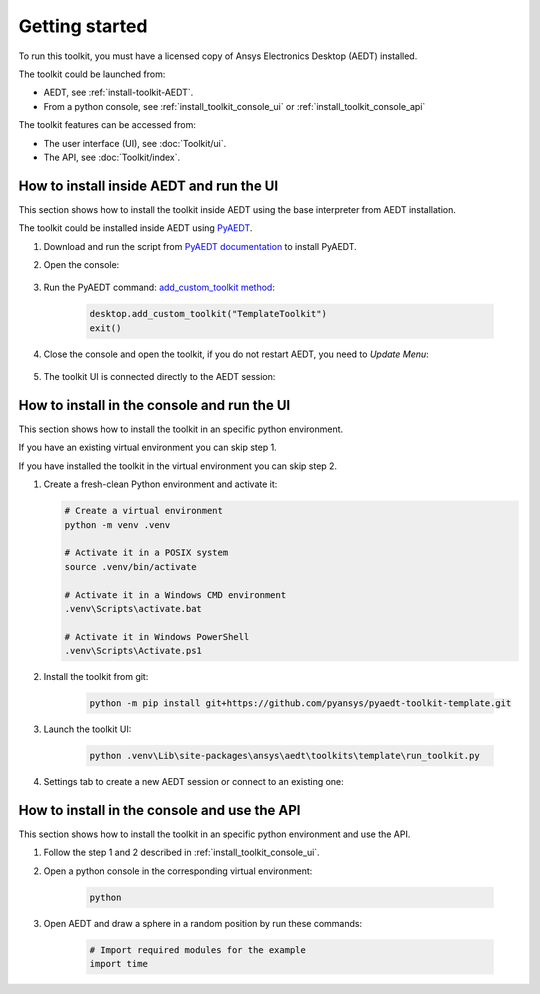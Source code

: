 ===============
Getting started
===============

To run this toolkit, you must have a licensed copy of Ansys Electronics Desktop (AEDT) installed.

The toolkit could be launched from:

- AEDT, see :ref:`install-toolkit-AEDT`.

- From a python console, see :ref:`install_toolkit_console_ui` or :ref:`install_toolkit_console_api`

The toolkit features can be accessed from:

- The user interface (UI), see :doc:`Toolkit/ui`.

- The API, see :doc:`Toolkit/index`.

.. _install-toolkit-AEDT:

How to install inside AEDT and run the UI
-----------------------------------------

This section shows how to install the toolkit inside AEDT using the base interpreter from AEDT installation.

The toolkit could be installed inside AEDT using
`PyAEDT <https://aedt.docs.pyansys.com/version/stable//>`_.

#. Download and run the script from `PyAEDT documentation <https://https://aedt.docs.pyansys.com/version/stable/Getting_started/Installation.html#install-from-a-python-file>`_ to install PyAEDT.

#. Open the console:

    .. image:: ./_static/toolkits.png
      :width: 800
      :alt: PyAEDT toolkits in AEDT

    .. image:: ./_static/console.png
      :width: 800
      :alt: PyAEDT console in AEDT


#. Run the PyAEDT command: `add_custom_toolkit method <https://aedt.docs.pyansys.com/version/stable/API/_autosummary/pyaedt.desktop.Desktop.add_custom_toolkit.html#pyaedt.desktop.Desktop.add_custom_toolkit>`_:

    .. code:: python

      desktop.add_custom_toolkit("TemplateToolkit")
      exit()

#. Close the console and open the toolkit, if you do not restart AEDT, you need to *Update Menu*:

    .. image:: ./_static/toolkit_in_AEDT.png
      :width: 800
      :alt: Template toolkit in AEDT

#. The toolkit UI is connected directly to the AEDT session:

    .. image:: ./_static/design_connected.png
      :width: 800
      :alt: UI opened from AEDT, design tab

.. _install_toolkit_console_ui:

How to install in the console and run the UI
--------------------------------------------

This section shows how to install the toolkit in an specific python environment.

If you have an existing virtual environment you can skip step 1.

If you have installed the toolkit in the virtual environment you can skip step 2.

#. Create a fresh-clean Python environment and activate it:

   .. code:: bash

      # Create a virtual environment
      python -m venv .venv

      # Activate it in a POSIX system
      source .venv/bin/activate

      # Activate it in a Windows CMD environment
      .venv\Scripts\activate.bat

      # Activate it in Windows PowerShell
      .venv\Scripts\Activate.ps1

#. Install the toolkit from git:

    .. code:: bash

      python -m pip install git+https://github.com/pyansys/pyaedt-toolkit-template.git

#. Launch the toolkit UI:

    .. code:: bash

      python .venv\Lib\site-packages\ansys\aedt\toolkits\template\run_toolkit.py

#. Settings tab to create a new AEDT session or connect to an existing one:

    .. image:: ./_static/settings.png
      :width: 800
      :alt: UI opened from console, settings tab

.. _install_toolkit_console_api:

How to install in the console and use the API
---------------------------------------------

This section shows how to install the toolkit in an specific python environment and use the API.

#. Follow the step 1 and 2 described in :ref:`install_toolkit_console_ui`.

#. Open a python console in the corresponding virtual environment:

    .. code:: bash

      python

#. Open AEDT and draw a sphere in a random position by run these commands:

    .. code:: python

      # Import required modules for the example
      import time
